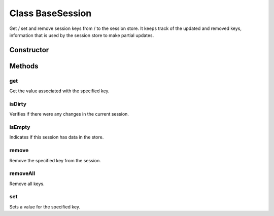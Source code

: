 





..
    Classes and methods

Class BaseSession
================================================================================

..
   class-title


Get / set and remove session keys from / to the session store.
It keeps track of the updated and removed keys, information that is used by the session store
to make partial updates.








    


Constructor
-----------

.. js:class:: BaseSession(session, componentId)



    
    :param Object session: 
        the session objects for the specified component 
    
    :param String componentId: 
        the component configuration 
    







Methods
-------

..
   class-methods


get
''''''''''''''''''''''''''''''''''''''''''''''''''''''''''''''''''''''''''''''''

.. js:function:: BaseSession#get(key)


    
    :param String key: 
        the key 
    



    
    :returns Object:
        the value 
    


Get the value associated with the specified key.









    



isDirty
''''''''''''''''''''''''''''''''''''''''''''''''''''''''''''''''''''''''''''''''

.. js:function:: BaseSession#isDirty()




    
    :returns Boolean:
         
    


Verifies if there were any changes in the current session.









    



isEmpty
''''''''''''''''''''''''''''''''''''''''''''''''''''''''''''''''''''''''''''''''

.. js:function:: BaseSession#isEmpty()




    
    :returns Boolean:
         
    


Indicates if this session has data in the store.









    



remove
''''''''''''''''''''''''''''''''''''''''''''''''''''''''''''''''''''''''''''''''

.. js:function:: BaseSession#remove(key)


    
    :param String key: 
        the key 
    




Remove the specified key from the session.









    



removeAll
''''''''''''''''''''''''''''''''''''''''''''''''''''''''''''''''''''''''''''''''

.. js:function:: BaseSession#removeAll()





Remove all keys.









    



set
''''''''''''''''''''''''''''''''''''''''''''''''''''''''''''''''''''''''''''''''

.. js:function:: BaseSession#set(key, the)


    
    :param String key: 
        the key to save 
    
    :param Object the: 
        key's value 
    




Sets a value for the specified key.









    




    



